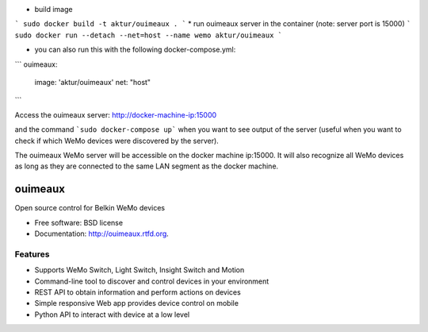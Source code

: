 * build image
```
sudo docker build -t aktur/ouimeaux .
```
* run ouimeaux server in the container (note: server port is 15000)
```
sudo docker run --detach --net=host --name wemo aktur/ouimeaux
```


* you can also run this with the following docker-compose.yml:

```
ouimeaux:
  image: 'aktur/ouimeaux'
  net: "host"
```

Access the ouimeaux server: http://docker-machine-ip:15000

and the command ```sudo docker-compose up``` when you want to see output of the server (useful when you want to check if
which WeMo devices were discovered by the server).

The ouimeaux WeMo server will be accessible on the docker machine ip:15000. It will also recognize all WeMo devices as long as they are connected to the same LAN segment as the docker machine.

==============================
ouimeaux
==============================

Open source control for Belkin WeMo devices

* Free software: BSD license
* Documentation: http://ouimeaux.rtfd.org.

Features
--------

* Supports WeMo Switch, Light Switch, Insight Switch and Motion
* Command-line tool to discover and control devices in your environment
* REST API to obtain information and perform actions on devices
* Simple responsive Web app provides device control on mobile
* Python API to interact with device at a low level
